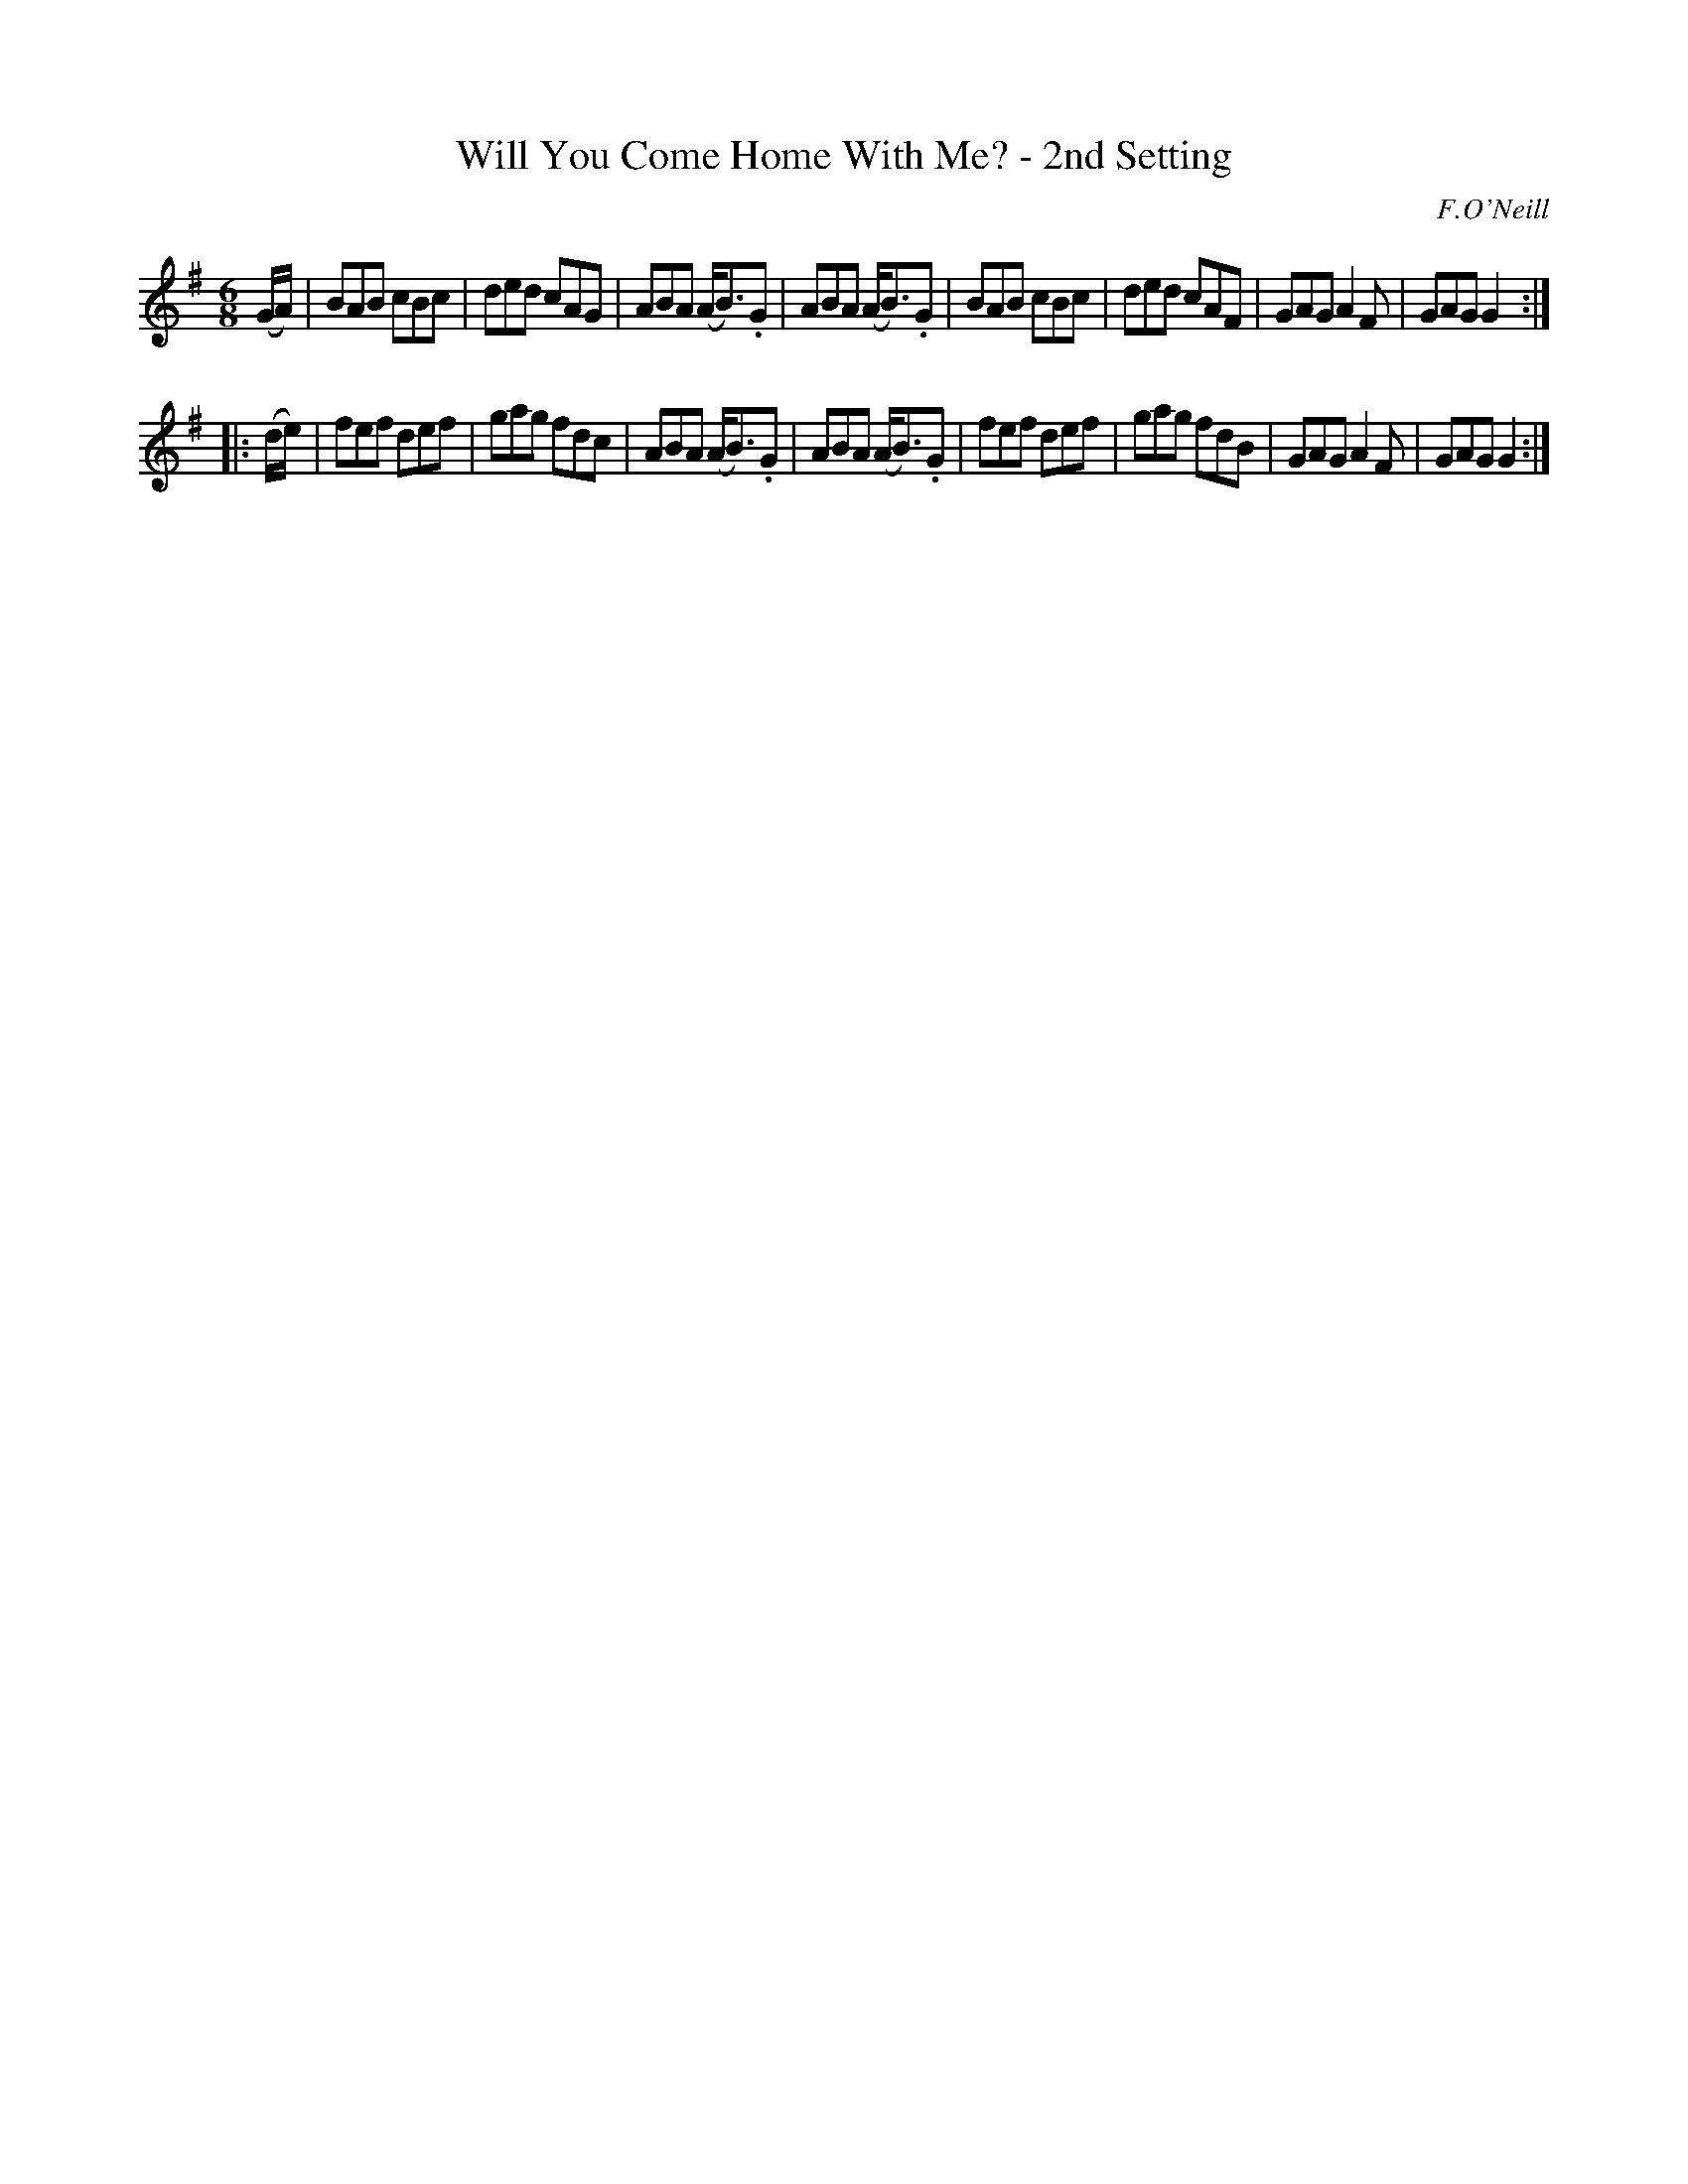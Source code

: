 X: 843
T: Will You Come Home With Me? - 2nd Setting
B: O'Neill's 1850 #843
O: F.O'Neill
Z: Dan G. Petersen, dangp@post6.tele.dk
M: 6/8
L: 1/8
K: G
(G/A/) |\
BAB cBc | ded cAG | ABA (A<B).G | ABA (A<B).G |\
BAB cBc | ded cAF | GAG A2F | GAG G2 :|
|: (d/e/) |\
fef def | gag fdc | ABA (A<B).G | ABA (A<B).G |\
fef def | gag fdB | GAG A2F | GAG G2 :|
